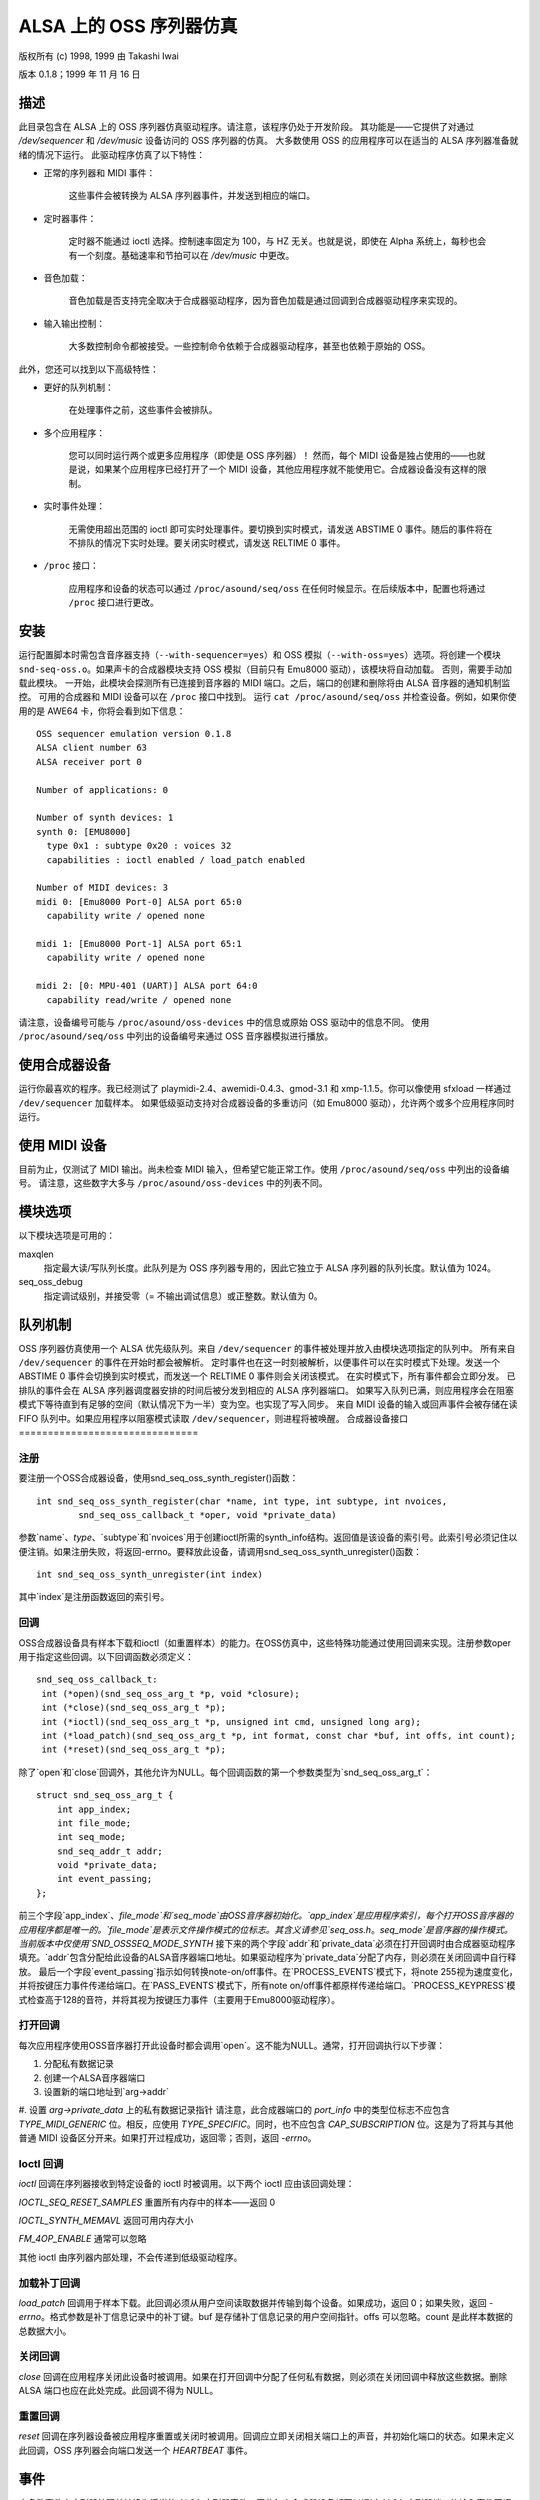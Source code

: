 ===============================
ALSA 上的 OSS 序列器仿真
===============================

版权所有 (c) 1998, 1999 由 Takashi Iwai

版本 0.1.8；1999 年 11 月 16 日

描述
===========

此目录包含在 ALSA 上的 OSS 序列器仿真驱动程序。请注意，该程序仍处于开发阶段。
其功能是——它提供了对通过 `/dev/sequencer` 和 `/dev/music` 设备访问的 OSS 序列器的仿真。
大多数使用 OSS 的应用程序可以在适当的 ALSA 序列器准备就绪的情况下运行。
此驱动程序仿真了以下特性：

* 正常的序列器和 MIDI 事件：

    这些事件会被转换为 ALSA 序列器事件，并发送到相应的端口。
* 定时器事件：

    定时器不能通过 ioctl 选择。控制速率固定为 100，与 HZ 无关。也就是说，即使在 Alpha 系统上，每秒也会有一个刻度。基础速率和节拍可以在 `/dev/music` 中更改。
* 音色加载：

    音色加载是否支持完全取决于合成器驱动程序，因为音色加载是通过回调到合成器驱动程序来实现的。
* 输入输出控制：

    大多数控制命令都被接受。一些控制命令依赖于合成器驱动程序，甚至也依赖于原始的 OSS。

此外，您还可以找到以下高级特性：

* 更好的队列机制：

    在处理事件之前，这些事件会被排队。
* 多个应用程序：

    您可以同时运行两个或更多应用程序（即使是 OSS 序列器）！
    然而，每个 MIDI 设备是独占使用的——也就是说，如果某个应用程序已经打开了一个 MIDI 设备，其他应用程序就不能使用它。合成器设备没有这样的限制。
* 实时事件处理：

    无需使用超出范围的 ioctl 即可实时处理事件。要切换到实时模式，请发送 ABSTIME 0 事件。随后的事件将在不排队的情况下实时处理。要关闭实时模式，请发送 RELTIME 0 事件。
* ``/proc`` 接口：

    应用程序和设备的状态可以通过 ``/proc/asound/seq/oss`` 在任何时候显示。在后续版本中，配置也将通过 ``/proc`` 接口进行更改。

安装
=====

运行配置脚本时需包含音序器支持（``--with-sequencer=yes``）和 OSS 模拟（``--with-oss=yes``）选项。将创建一个模块 ``snd-seq-oss.o``。如果声卡的合成器模块支持 OSS 模拟（目前只有 Emu8000 驱动），该模块将自动加载。
否则，需要手动加载此模块。
一开始，此模块会探测所有已连接到音序器的 MIDI 端口。之后，端口的创建和删除将由 ALSA 音序器的通知机制监控。
可用的合成器和 MIDI 设备可以在 ``/proc`` 接口中找到。
运行 ``cat /proc/asound/seq/oss`` 并检查设备。例如，如果你使用的是 AWE64 卡，你将会看到如下信息：
::

    OSS sequencer emulation version 0.1.8
    ALSA client number 63
    ALSA receiver port 0

    Number of applications: 0

    Number of synth devices: 1
    synth 0: [EMU8000]
      type 0x1 : subtype 0x20 : voices 32
      capabilities : ioctl enabled / load_patch enabled

    Number of MIDI devices: 3
    midi 0: [Emu8000 Port-0] ALSA port 65:0
      capability write / opened none

    midi 1: [Emu8000 Port-1] ALSA port 65:1
      capability write / opened none

    midi 2: [0: MPU-401 (UART)] ALSA port 64:0
      capability read/write / opened none

请注意，设备编号可能与 ``/proc/asound/oss-devices`` 中的信息或原始 OSS 驱动中的信息不同。
使用 ``/proc/asound/seq/oss`` 中列出的设备编号来通过 OSS 音序器模拟进行播放。

使用合成器设备
===============

运行你最喜欢的程序。我已经测试了 playmidi-2.4、awemidi-0.4.3、gmod-3.1 和 xmp-1.1.5。你可以像使用 sfxload 一样通过 ``/dev/sequencer`` 加载样本。
如果低级驱动支持对合成器设备的多重访问（如 Emu8000 驱动），允许两个或多个应用程序同时运行。

使用 MIDI 设备
===============

目前为止，仅测试了 MIDI 输出。尚未检查 MIDI 输入，但希望它能正常工作。使用 ``/proc/asound/seq/oss`` 中列出的设备编号。
请注意，这些数字大多与
``/proc/asound/oss-devices`` 中的列表不同。

模块选项
==============

以下模块选项是可用的：

maxqlen
  指定最大读/写队列长度。此队列是为 OSS 序列器专用的，因此它独立于 ALSA 序列器的队列长度。默认值为 1024。
  
seq_oss_debug
  指定调试级别，并接受零（= 不输出调试信息）或正整数。默认值为 0。

队列机制
==============

OSS 序列器仿真使用一个 ALSA 优先级队列。来自 ``/dev/sequencer`` 的事件被处理并放入由模块选项指定的队列中。
所有来自 ``/dev/sequencer`` 的事件在开始时都会被解析。
定时事件也在这一时刻被解析，以便事件可以在实时模式下处理。发送一个 ABSTIME 0 事件会切换到实时模式，而发送一个 RELTIME 0 事件则会关闭该模式。
在实时模式下，所有事件都会立即分发。
已排队的事件会在 ALSA 序列器调度器安排的时间后被分发到相应的 ALSA 序列器端口。
如果写入队列已满，则应用程序会在阻塞模式下等待直到有足够的空间（默认情况下为一半）变为空。也实现了写入同步。
来自 MIDI 设备的输入或回声事件会被存储在读 FIFO 队列中。如果应用程序以阻塞模式读取 ``/dev/sequencer``，则进程将被唤醒。
合成器设备接口
===============================

注册
------------

要注册一个OSS合成器设备，使用snd_seq_oss_synth_register()函数：
::

  int snd_seq_oss_synth_register(char *name, int type, int subtype, int nvoices,
          snd_seq_oss_callback_t *oper, void *private_data)

参数`name`、`type`、`subtype`和`nvoices`用于创建ioctl所需的synth_info结构。返回值是该设备的索引号。此索引号必须记住以便注销。如果注册失败，将返回-errno。要释放此设备，请调用snd_seq_oss_synth_unregister()函数：
::

  int snd_seq_oss_synth_unregister(int index)

其中`index`是注册函数返回的索引号。

回调
---------

OSS合成器设备具有样本下载和ioctl（如重置样本）的能力。在OSS仿真中，这些特殊功能通过使用回调来实现。注册参数oper用于指定这些回调。以下回调函数必须定义：
::

  snd_seq_oss_callback_t:
   int (*open)(snd_seq_oss_arg_t *p, void *closure);
   int (*close)(snd_seq_oss_arg_t *p);
   int (*ioctl)(snd_seq_oss_arg_t *p, unsigned int cmd, unsigned long arg);
   int (*load_patch)(snd_seq_oss_arg_t *p, int format, const char *buf, int offs, int count);
   int (*reset)(snd_seq_oss_arg_t *p);

除了`open`和`close`回调外，其他允许为NULL。每个回调函数的第一个参数类型为`snd_seq_oss_arg_t`：
::

  struct snd_seq_oss_arg_t {
      int app_index;
      int file_mode;
      int seq_mode;
      snd_seq_addr_t addr;
      void *private_data;
      int event_passing;
  };

前三个字段`app_index`、`file_mode`和`seq_mode`由OSS音序器初始化。`app_index`是应用程序索引，每个打开OSS音序器的应用程序都是唯一的。`file_mode`是表示文件操作模式的位标志。其含义请参见`seq_oss.h`。`seq_mode`是音序器的操作模式。当前版本中仅使用`SND_OSSSEQ_MODE_SYNTH`
接下来的两个字段`addr`和`private_data`必须在打开回调时由合成器驱动程序填充。`addr`包含分配给此设备的ALSA音序器端口地址。如果驱动程序为`private_data`分配了内存，则必须在关闭回调中自行释放。
最后一个字段`event_passing`指示如何转换note-on/off事件。在`PROCESS_EVENTS`模式下，将note 255视为速度变化，并将按键压力事件传递给端口。在`PASS_EVENTS`模式下，所有note on/off事件都原样传递给端口。`PROCESS_KEYPRESS`模式检查高于128的音符，并将其视为按键压力事件（主要用于Emu8000驱动程序）。

打开回调
------------

每次应用程序使用OSS音序器打开此设备时都会调用`open`。这不能为NULL。通常，打开回调执行以下步骤：

1. 分配私有数据记录
2. 创建一个ALSA音序器端口
3. 设置新的端口地址到`arg->addr`
#. 设置 `arg->private_data` 上的私有数据记录指针
请注意，此合成器端口的 `port_info` 中的类型位标志不应包含 `TYPE_MIDI_GENERIC` 位。相反，应使用 `TYPE_SPECIFIC`。同时，也不应包含 `CAP_SUBSCRIPTION` 位。这是为了将其与其他普通 MIDI 设备区分开来。如果打开过程成功，返回零；否则，返回 `-errno`。

Ioctl 回调
----------

`ioctl` 回调在序列器接收到特定设备的 ioctl 时被调用。以下两个 ioctl 应由该回调处理：

`IOCTL_SEQ_RESET_SAMPLES`
重置所有内存中的样本——返回 0

`IOCTL_SYNTH_MEMAVL`
返回可用内存大小

`FM_4OP_ENABLE`
通常可以忽略

其他 ioctl 由序列器内部处理，不会传递到低级驱动程序。

加载补丁回调
-------------

`load_patch` 回调用于样本下载。此回调必须从用户空间读取数据并传输到每个设备。如果成功，返回 0；如果失败，返回 `-errno`。格式参数是补丁信息记录中的补丁键。buf 是存储补丁信息记录的用户空间指针。offs 可以忽略。count 是此样本数据的总数据大小。

关闭回调
---------

`close` 回调在应用程序关闭此设备时被调用。如果在打开回调中分配了任何私有数据，则必须在关闭回调中释放这些数据。删除 ALSA 端口也应在此处完成。此回调不得为 NULL。

重置回调
---------

`reset` 回调在序列器设备被应用程序重置或关闭时被调用。回调应立即关闭相关端口上的声音，并初始化端口的状态。如果未定义此回调，OSS 序列器会向端口发送一个 `HEARTBEAT` 事件。

事件
======

大多数事件由序列器处理并转换为适当的 ALSA 序列器事件，因此每个合成器设备都可以通过 ALSA 序列器端口的输入事件回调接收。以下 ALSA 事件应由驱动程序实现：

=============	===================
ALSA 事件	原始 OSS 事件
=============	===================
NOTEON		SEQ_NOTEON, MIDI_NOTEON
NOTE		SEQ_NOTEOFF, MIDI_NOTEOFF
KEYPRESS	MIDI_KEY_PRESSURE
CHANPRESS	SEQ_AFTERTOUCH, MIDI_CHN_PRESSURE
PGMCHANGE	SEQ_PGMCHANGE, MIDI_PGM_CHANGE
PITCHBEND	SEQ_CONTROLLER(CTRL_PITCH_BENDER), MIDI_PITCH_BEND
CONTROLLER	MIDI_CTL_CHANGE, SEQ_BALANCE (with CTL_PAN)
CONTROL14	SEQ_CONTROLLER
REGPARAM	SEQ_CONTROLLER(CTRL_PITCH_BENDER_RANGE)
SYSEX		SEQ_SYSEX
=============	===================

这些行为大部分可以通过 Emu8000 低级驱动程序中包含的 MIDI 模拟驱动程序实现。在未来的版本中，这个模块将独立出来。

一些 OSS 事件（如 `SEQ_PRIVATE` 和 `SEQ_VOLUME` 事件）作为事件类型 `SND_SEQ_OSS_PRIVATE` 传递。OSS 序列器在不作任何修改的情况下传递这些事件的 8 字节数据包。低级驱动程序应适当处理这些事件。

与 MIDI 设备的接口
==================

由于 OSS 模拟通过接收来自 ALSA 序列器的公告自动探测 ALSA MIDI 序列器端口的创建和删除，因此 MIDI 设备不需要像合成器设备那样显式注册。

然而，注册到 ALSA 序列器的 MIDI `port_info` 必须包含组名 `SND_SEQ_GROUP_DEVICE` 和能力位 `CAP_READ` 或 `CAP_WRITE`。此外，还必须定义订阅能力 `CAP_SUBS_READ` 或 `CAP_SUBS_WRITE`。如果不满足这些条件，则端口不会作为 OSS 序列器 MIDI 设备注册。
通过MIDI设备的事件在OSS序列器中被解析并转换为相应的ALSA序列器事件。来自MIDI序列器的输入同样也被OSS序列器转换为MIDI字节事件。这与seq_midi模块的工作方式正好相反。

已知问题 / 待办事项
=======================

* 通过ALSA乐器层加载补丁尚未实现
